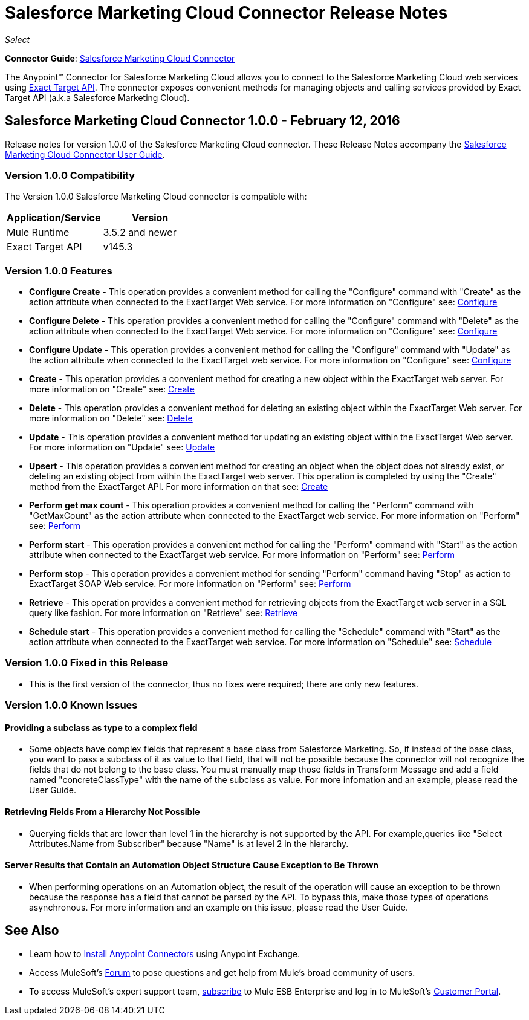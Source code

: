 = Salesforce Marketing Cloud Connector Release Notes
:keywords: release notes, salesforce, marketing, cloud, connector

_Select_

*Connector Guide*: link:/mule-user-guide/v/3.8/salesforce-marketing-cloud-connector[Salesforce Marketing Cloud Connector]

The Anypoint(TM) Connector for Salesforce Marketing Cloud allows you to connect to the Salesforce Marketing Cloud web services using link:https://help.exacttarget.com/en/technical_library/web_service_guide/getting_started_developers_and_the_exacttarget_api/[Exact Target API]. The connector exposes convenient methods for managing objects and calling services provided by Exact Target API (a.k.a Salesforce Marketing Cloud).

== Salesforce Marketing Cloud Connector 1.0.0 - February 12, 2016

Release notes for version 1.0.0 of the Salesforce Marketing Cloud connector. These Release Notes accompany the link:/mule-user-guide/v/3.8/salesforce-marketing-cloud-connector[Salesforce Marketing Cloud Connector User Guide].

=== Version 1.0.0 Compatibility

The Version 1.0.0 Salesforce Marketing Cloud connector is compatible with:

[width="100%",cols="50a,50a",options="header"]
|===
|Application/Service|Version
|Mule Runtime|3.5.2 and newer
|Exact Target API|v145.3
|===

=== Version 1.0.0 Features

* *Configure Create* - This operation provides a convenient method for calling the "Configure" command with "Create" as the action attribute when connected to the ExactTarget Web service. For more information on "Configure" see: link:https://help.exacttarget.com/en/technical_library/web_service_guide/methods/configure/[Configure]
* *Configure Delete* - This operation provides a convenient method for calling the "Configure" command with "Delete" as the action attribute when connected to the ExactTarget Web service. For more information on "Configure" see: link:https://help.exacttarget.com/en/technical_library/web_service_guide/methods/configure/[Configure]
* *Configure Update* - This operation provides a convenient method for calling the "Configure" command with "Update" as the action attribute when connected to the ExactTarget web service. For more information on "Configure" see: link:https://help.exacttarget.com/en/technical_library/web_service_guide/methods/configure/[Configure]
* *Create* - This operation provides a convenient method for creating a new object within the ExactTarget web server. For more information on "Create" see: link:https://help.exacttarget.com/en/technical_library/web_service_guide/methods/create/[Create]
* *Delete* - This operation provides a convenient method for deleting an existing object within the ExactTarget Web server. For more information on "Delete" see: link:https://help.exacttarget.com/en/technical_library/web_service_guide/methods/delete/[Delete]
* *Update* - This operation provides a convenient method for updating an existing object within the ExactTarget Web server. For more information on "Update" see: link:https://help.exacttarget.com/en/technical_library/web_service_guide/methods/update/[Update]
* *Upsert* - This operation provides a convenient method for creating an object when the object does not already exist, or deleting an existing object from within the ExactTarget web server. This operation is completed by using the "Create" method from the ExactTarget API. For more information on that see: link:https://help.exacttarget.com/en/technical_library/web_service_guide/methods/create/[Create]
* *Perform get max count* - This operation provides a convenient method for calling the "Perform" command with "GetMaxCount" as the action attribute when connected to the ExactTarget web service. For more information on "Perform" see: link:https://help.exacttarget.com/en/technical_library/web_service_guide/methods/perform/[Perform]
* *Perform start* - This operation provides a convenient method for calling the "Perform" command with "Start" as the action attribute when connected to the ExactTarget web service. For more information on "Perform" see: link:https://help.exacttarget.com/en/technical_library/web_service_guide/methods/perform/[Perform]
* *Perform stop* - This operation provides a convenient method for sending "Perform" command having "Stop" as action to ExactTarget SOAP Web service. For more information on "Perform" see: link:https://help.exacttarget.com/en/technical_library/web_service_guide/methods/perform/[Perform]
* *Retrieve* - This operation provides a convenient method for retrieving objects from the ExactTarget web server in a SQL query like fashion. For more information on "Retrieve" see: link:https://help.exacttarget.com/en/technical_library/web_service_guide/methods/retrieve/[Retrieve]
* *Schedule start* - This operation provides a convenient method for calling the "Schedule" command with "Start" as the action attribute when connected to the ExactTarget web service. For more information on "Schedule" see: link:https://help.exacttarget.com/en/technical_library/web_service_guide/methods/schedule/[Schedule]

=== Version 1.0.0 Fixed in this Release

* This is the first version of the connector, thus no fixes were required; there are only new features.

=== Version 1.0.0 Known Issues

==== Providing a subclass as type to a complex field
* Some objects have complex fields that represent a base class from Salesforce Marketing. So, if instead of the base class, you want to pass a subclass of it as value to that field, that will not be possible
because the connector will not recognize the fields that do not belong to the base class. You must manually map those fields in Transform Message and add a field named "concreteClassType" with the name of the subclass as value. For more infomation and an example, please read the User Guide.

==== Retrieving Fields From a Hierarchy Not Possible

* Querying fields that are lower than level 1 in the hierarchy is not supported by the API. For example,queries like "Select Attributes.Name from Subscriber" because "Name" is at level 2 in the hierarchy.

==== Server Results that Contain an Automation Object Structure Cause Exception to Be Thrown

* When performing operations on an Automation object, the result of the operation will cause an exception to be thrown because the response has a field that cannot be parsed by the API. To bypass this, make those types of operations asynchronous. For more information and an example on this issue, please read the User Guide.

== See Also

* Learn how to link:/mule-user-guide/v/3.8/installing-connectors[Install Anypoint Connectors] using Anypoint Exchange.
* Access MuleSoft’s link:http://forums.mulesoft.com/[Forum] to pose questions and get help from Mule’s broad community of users.
* To access MuleSoft’s expert support team, link:https://www.mulesoft.com/support-and-services/mule-esb-support-license-subscription[subscribe] to Mule ESB Enterprise and log in to MuleSoft’s link:http://www.mulesoft.com/support-login[Customer Portal].
